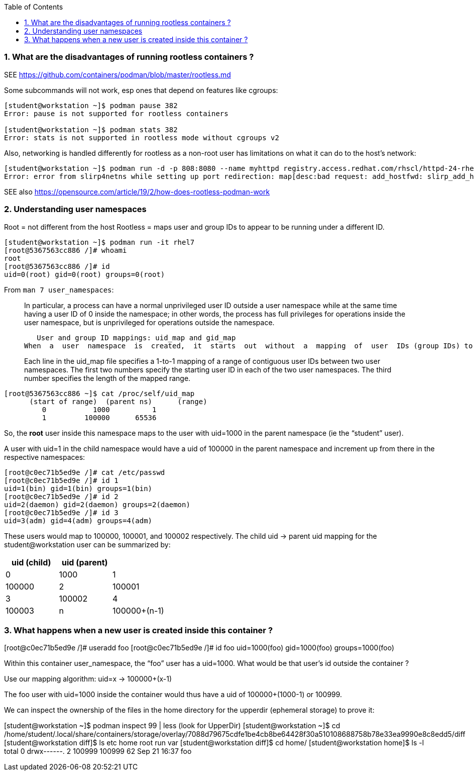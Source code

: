 :pygments-style: tango
:source-highlighter: pygments
:toc:
:toclevels: 7
:sectnums:
:sectnumlevels: 6
:numbered:
:chapter-label:
:icons: font
ifndef::env-github[:icons: font]
ifdef::env-github[]
:status:
:outfilesuffix: .adoc
:caution-caption: :fire:
:important-caption: :exclamation:
:note-caption: :paperclip:
:tip-caption: :bulb:
:warning-caption: :warning:
endif::[]
:imagesdir: ./images/


=== What are the disadvantages of running rootless containers ?

SEE https://github.com/containers/podman/blob/master/rootless.md

Some subcommands will not work, esp ones that depend on features like cgroups:

[source,bash]
----
[student@workstation ~]$ podman pause 382
Error: pause is not supported for rootless containers

[student@workstation ~]$ podman stats 382
Error: stats is not supported in rootless mode without cgroups v2
----

Also, networking is handled differently for rootless as a non-root user has limitations on what it can do to the host’s network:

[source,bash]
----
[student@workstation ~]$ podman run -d -p 808:8080 --name myhttpd registry.access.redhat.com/rhscl/httpd-24-rhel7
Error: error from slirp4netns while setting up port redirection: map[desc:bad request: add_hostfwd: slirp_add_hostfwd failed]
----

SEE also https://opensource.com/article/19/2/how-does-rootless-podman-work


=== Understanding user namespaces

Root = not different from the host
Rootless = maps user and group IDs to appear to be running under a different ID.

[source,bash]
----
[student@workstation ~]$ podman run -it rhel7
[root@5367563cc886 /]# whoami
root
[root@5367563cc886 /]# id
uid=0(root) gid=0(root) groups=0(root)
----

From `man 7 user_namespaces`:

[quote]
____

In  particular, a process can have a normal unprivileged user ID outside a user namespace while at the same time having a user ID of 0 inside the namespace; in other words, the process has full privileges for operations inside the user namespace,  but is unprivileged for operations outside the namespace.

   User and group ID mappings: uid_map and gid_map
When  a  user  namespace  is  created,  it  starts  out  without  a  mapping  of  user  IDs (group IDs) to the parent user namespace.  The /proc/[pid]/uid_map and /proc/[pid]/gid_map files (available since Linux 3.5) expose the mappings for user and group IDs inside  the  user namespace  for the process pid.

Each line in the uid_map file specifies a 1-to-1 mapping of a range of contiguous user IDs between two  user  namespaces. The first two numbers specify the starting user ID in each of the two user namespaces.  The third  number  specifies  the  length  of  the mapped range.
____


[source,bash]
----
[root@5367563cc886 ~]$ cat /proc/self/uid_map
      (start of range)  (parent ns)      (range)
         0           1000          1
         1         100000      65536
----


So, the *root* user inside this namespace maps to the user with uid=1000 in the parent namespace (ie the “student” user).

A user with uid=1 in the child namespace would have a uid of 100000 in the parent namespace and increment up from there in the respective namespaces:

[source,bash]
----
[root@c0ec71b5ed9e /]# cat /etc/passwd
[root@c0ec71b5ed9e /]# id 1
uid=1(bin) gid=1(bin) groups=1(bin)
[root@c0ec71b5ed9e /]# id 2
uid=2(daemon) gid=2(daemon) groups=2(daemon)
[root@c0ec71b5ed9e /]# id 3
uid=3(adm) gid=4(adm) groups=4(adm)
----

These users would map to 100000, 100001, and 100002 respectively.
The child uid -> parent uid mapping for the student@workstation user can be summarized by:

[cols="4a,4a,4a",options=header]
|===
|uid (child)|uid (parent)|
|0|1000
|1|100000
|2|100001
|3|100002
|4|100003
|n|100000+(n-1)
|===



=== What happens when a new user is created inside this container ?


[root@c0ec71b5ed9e /]# useradd foo
[root@c0ec71b5ed9e /]# id foo
uid=1000(foo) gid=1000(foo) groups=1000(foo)


Within this container user_namespace, the “foo” user has a uid=1000. What would be that user’s id outside the container ?

Use our mapping algorithm: uid=x -> 100000+(x-1)

The foo user with uid=1000 inside the container would thus have a uid of 100000+(1000-1) or 100999.

We can inspect the ownership of the files in the home directory for the upperdir (ephemeral storage) to prove it:

[student@workstation ~]$ podman inspect 99 | less
(look for UpperDir)
[student@workstation ~]$ cd /home/student/.local/share/containers/storage/overlay/7088d79675cdfe1be4cb8be64428f30a510108688758b78e33ea9990e8c8edd5/diff
[student@workstation diff]$ ls
etc  home  root  run  var
[student@workstation diff]$ cd home/
[student@workstation home]$ ls -l
total 0
drwx------. 2 100999 100999 62 Sep 21 16:37 foo
